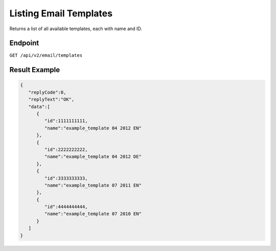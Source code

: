 Listing Email Templates
=======================

Returns a list of all available templates, each with name and ID.

Endpoint
--------

``GET /api/v2/email/templates``

Result Example
--------------

.. code-block:: json

   {
      "replyCode":0,
      "replyText":"OK",
      "data":[
         {
            "id":1111111111,
            "name":"example_template 04 2012 EN"
         },
         {
            "id":2222222222,
            "name":"example_template 04 2012 DE"
         },
         {
            "id":3333333333,
            "name":"example_template 07 2011 EN"
         },
         {
            "id":4444444444,
            "name":"example_template 07 2010 EN"
         }
      ]
   }
